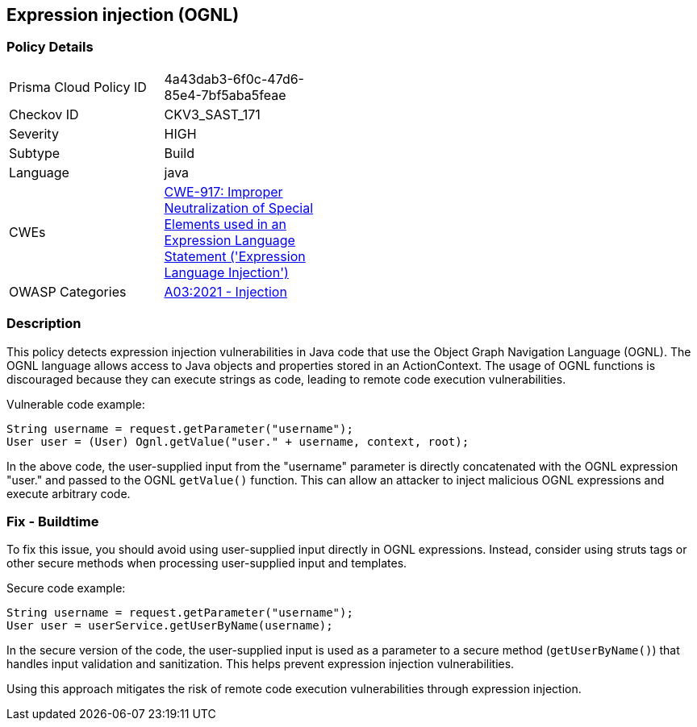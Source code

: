 
== Expression injection (OGNL)

=== Policy Details

[width=45%]
[cols="1,1"]
|=== 
|Prisma Cloud Policy ID 
| 4a43dab3-6f0c-47d6-85e4-7bf5aba5feae

|Checkov ID 
|CKV3_SAST_171

|Severity
|HIGH

|Subtype
|Build

|Language
|java

|CWEs
|https://cwe.mitre.org/data/definitions/917.html[CWE-917: Improper Neutralization of Special Elements used in an Expression Language Statement ('Expression Language Injection')]

|OWASP Categories
|https://owasp.org/Top10/A03_2021-Injection/[A03:2021 - Injection]

|=== 

=== Description

This policy detects expression injection vulnerabilities in Java code that use the Object Graph Navigation Language (OGNL). The OGNL language allows access to Java objects and properties stored in an ActionContext. The usage of OGNL functions is discouraged because they can execute strings as code, leading to remote code execution vulnerabilities.

Vulnerable code example:

[source,java]
----
String username = request.getParameter("username");
User user = (User) Ognl.getValue("user." + username, context, root);
----

In the above code, the user-supplied input from the "username" parameter is directly concatenated with the OGNL expression "user." and passed to the OGNL `getValue()` function. This can allow an attacker to inject malicious OGNL expressions and execute arbitrary code.

=== Fix - Buildtime

To fix this issue, you should avoid using user-supplied input directly in OGNL expressions. Instead, consider using struts tags or other secure methods when processing user-supplied input and templates.

Secure code example:

[source,java]
----
String username = request.getParameter("username");
User user = userService.getUserByName(username);
----

In the secure version of the code, the user-supplied input is used as a parameter to a secure method (`getUserByName()`) that handles input validation and sanitization. This helps prevent expression injection vulnerabilities.

Using this approach mitigates the risk of remote code execution vulnerabilities through expression injection.
    
